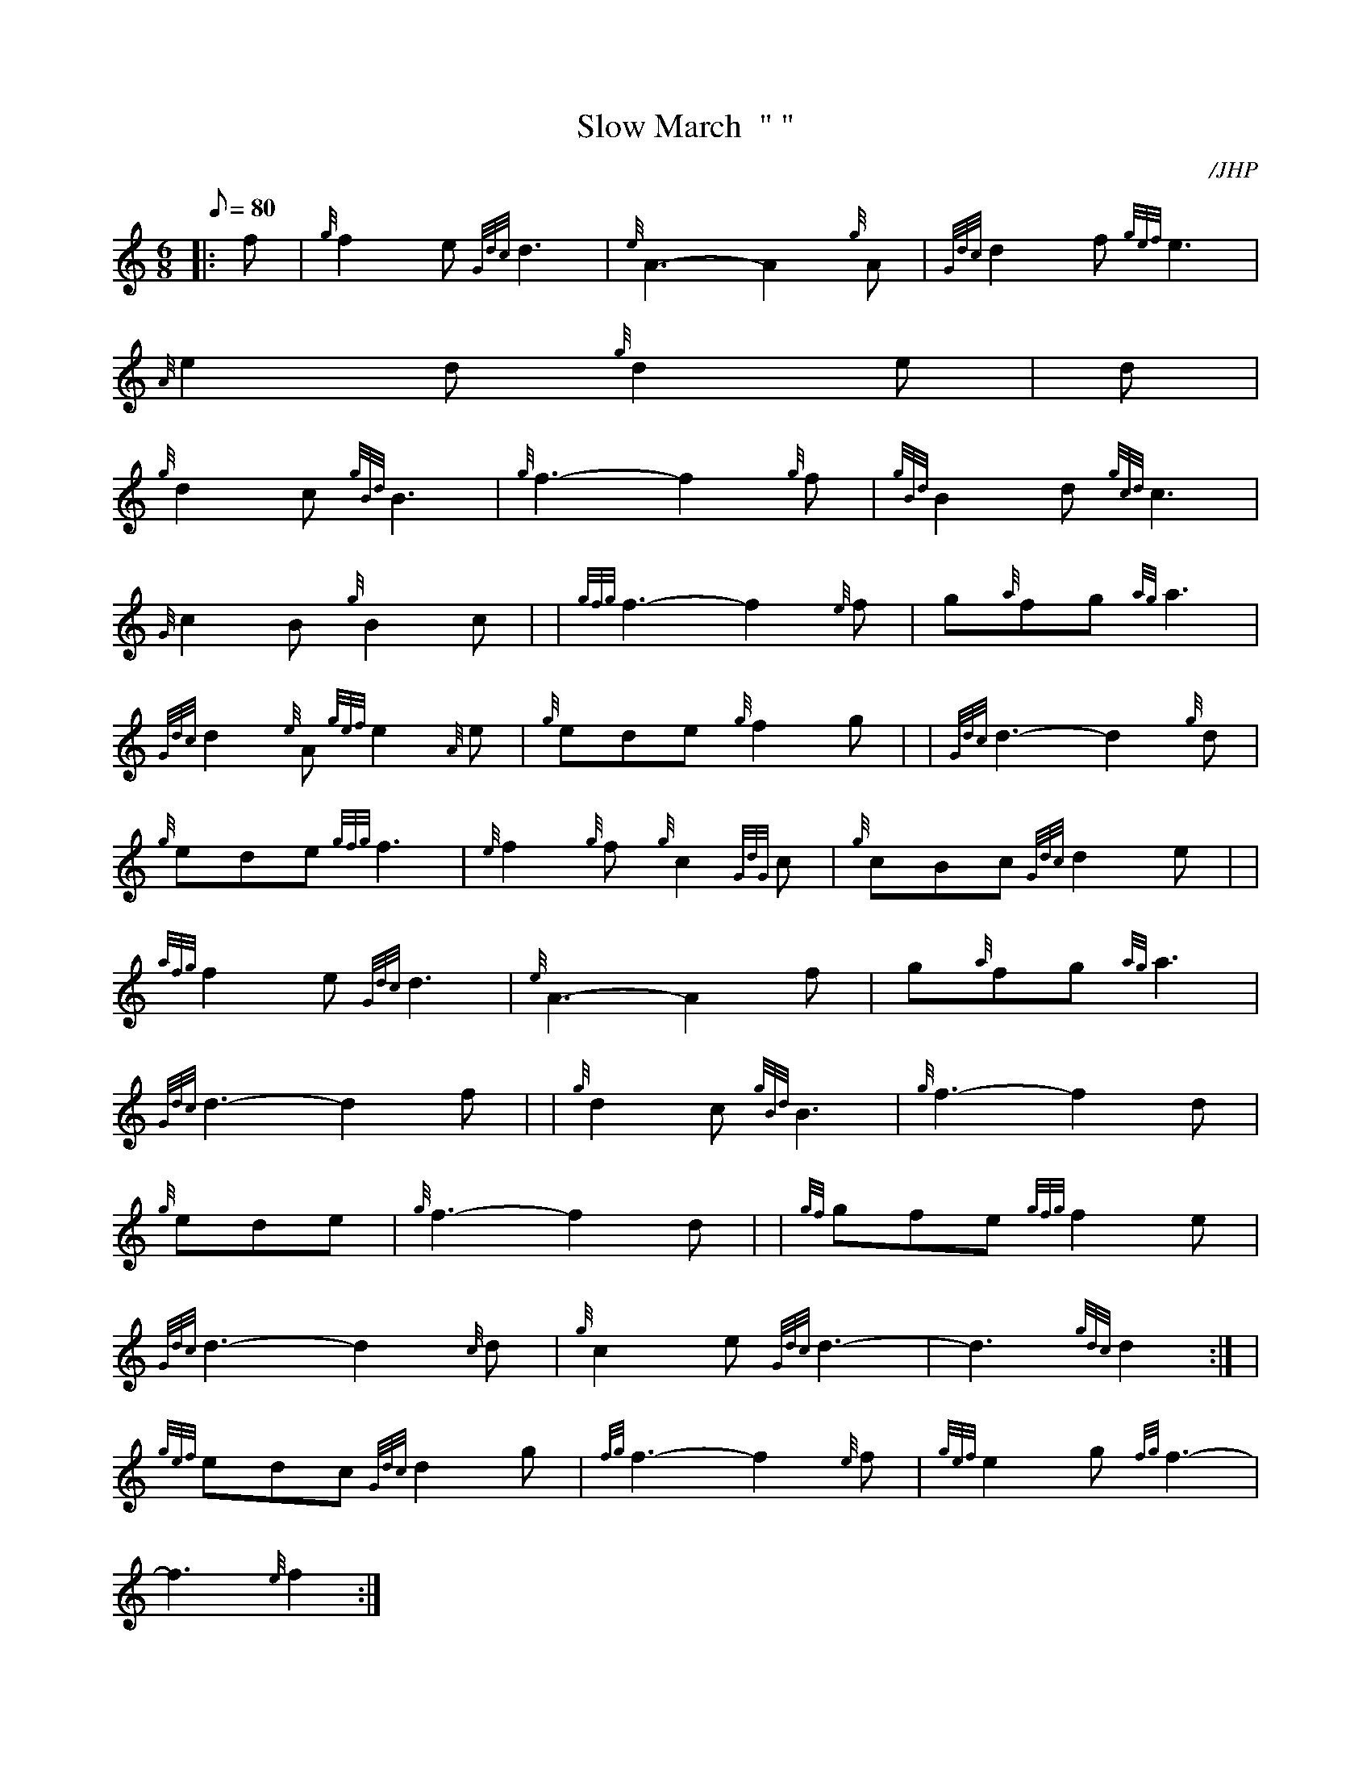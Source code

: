 X: 1
T:Slow March  " "
M:6/8
L:1/8
Q:80
C:/JHP
S:THE FLOWER OF SCOTLAND
K:HP
|: f|
{g}f2e{Gdc}d3|
{e}A3-A2{g}A|
{Gdc}d2f{gef}e3|  !
{A}e2d{g}d2e|
M:6/8 |:
d|  !
{g}d2c{gBd}B3|
{g}f3-f2{g}f|
{gBd}B2d{gcd}c3|  !
{G}c2B{g}B2c| |
{gfg}f3-f2{e}f|
g{a}fg{ag}a3|  !
{Gdc}d2{e}A{gef}e2{A}e|
{g}ede{g}f2g| |
{Gdc}d3-d2{g}d|  !
{g}ede{gfg}f3|
{e}f2{g}f{g}c2{GdG}c|
{g}cBc{Gdc}d2e| |  !
{afg}f2e{Gdc}d3|
{e}A3-A2f|
g{a}fg{ag}a3|  !
{Gdc}d3-d2f| |
{g}d2c{gBd}B3|
{g}f3-f2d|  !
{g}ede|
{g}f3-f2d| |
{gf}gfe{gfg}f2e|  !
{Gdc}d3-d2{c}d|
{g}c2e{Gdc}d3|
-d3{gdc}d2:| |  !
{gef}edc{Gdc}d2g|
{fg}f3-f2{e}f|
{gef}e2g{fg}f3|  !
-f3{e}f2:|
